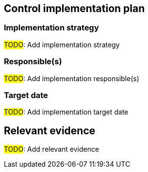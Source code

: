 == Control implementation plan 

=== Implementation strategy 

#TODO#: Add implementation strategy

=== Responsible(s) 

#TODO#: Add implementation responsible(s)

=== Target date 

#TODO#: Add implementation target date

== Relevant evidence

#TODO#: Add relevant evidence